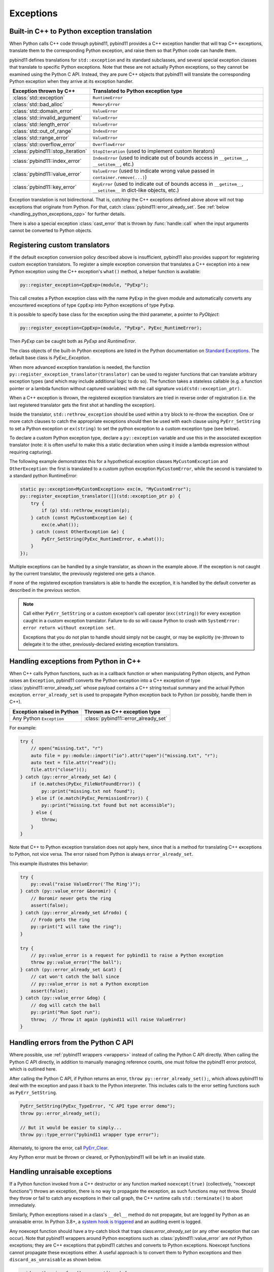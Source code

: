 Exceptions
##########

Built-in C++ to Python exception translation
============================================

When Python calls C++ code through pybind11, pybind11 provides a C++ exception handler
that will trap C++ exceptions, translate them to the corresponding Python exception,
and raise them so that Python code can handle them.

pybind11 defines translations for ``std::exception`` and its standard
subclasses, and several special exception classes that translate to specific
Python exceptions. Note that these are not actually Python exceptions, so they
cannot be examined using the Python C API. Instead, they are pure C++ objects
that pybind11 will translate the corresponding Python exception when they arrive
at its exception handler.

.. tabularcolumns:: |p{0.5\textwidth}|p{0.45\textwidth}|

+--------------------------------------+--------------------------------------+
|  Exception thrown by C++             |  Translated to Python exception type |
+======================================+======================================+
| :class:`std::exception`              | ``RuntimeError``                     |
+--------------------------------------+--------------------------------------+
| :class:`std::bad_alloc`              | ``MemoryError``                      |
+--------------------------------------+--------------------------------------+
| :class:`std::domain_error`           | ``ValueError``                       |
+--------------------------------------+--------------------------------------+
| :class:`std::invalid_argument`       | ``ValueError``                       |
+--------------------------------------+--------------------------------------+
| :class:`std::length_error`           | ``ValueError``                       |
+--------------------------------------+--------------------------------------+
| :class:`std::out_of_range`           | ``IndexError``                       |
+--------------------------------------+--------------------------------------+
| :class:`std::range_error`            | ``ValueError``                       |
+--------------------------------------+--------------------------------------+
| :class:`std::overflow_error`         | ``OverflowError``                    |
+--------------------------------------+--------------------------------------+
| :class:`pybind11::stop_iteration`    | ``StopIteration`` (used to implement |
|                                      | custom iterators)                    |
+--------------------------------------+--------------------------------------+
| :class:`pybind11::index_error`       | ``IndexError`` (used to indicate out |
|                                      | of bounds access in ``__getitem__``, |
|                                      | ``__setitem__``, etc.)               |
+--------------------------------------+--------------------------------------+
| :class:`pybind11::value_error`       | ``ValueError`` (used to indicate     |
|                                      | wrong value passed in                |
|                                      | ``container.remove(...)``)           |
+--------------------------------------+--------------------------------------+
| :class:`pybind11::key_error`         | ``KeyError`` (used to indicate out   |
|                                      | of bounds access in ``__getitem__``, |
|                                      | ``__setitem__`` in dict-like         |
|                                      | objects, etc.)                       |
+--------------------------------------+--------------------------------------+

Exception translation is not bidirectional. That is, *catching* the C++
exceptions defined above above will not trap exceptions that originate from
Python. For that, catch :class:`pybind11::error_already_set`. See :ref:`below
<handling_python_exceptions_cpp>` for further details.

There is also a special exception :class:`cast_error` that is thrown by
:func:`handle::call` when the input arguments cannot be converted to Python
objects.

Registering custom translators
==============================

If the default exception conversion policy described above is insufficient,
pybind11 also provides support for registering custom exception translators.
To register a simple exception conversion that translates a C++ exception into
a new Python exception using the C++ exception's ``what()`` method, a helper
function is available:

.. code-block:: cpp

    py::register_exception<CppExp>(module, "PyExp");

This call creates a Python exception class with the name ``PyExp`` in the given
module and automatically converts any encountered exceptions of type ``CppExp``
into Python exceptions of type ``PyExp``.

It is possible to specify base class for the exception using the third 
parameter, a pointer to `PyObject`:

.. code-block:: cpp

    py::register_exception<CppExp>(module, "PyExp", PyExc_RuntimeError);

Then `PyExp` can be caught both as `PyExp` and `RuntimeError`.

The class objects of the built-in Python exceptions are listed in the Python 
documentation on `Standard Exceptions <https://docs.python.org/3/c-api/exceptions.html#standard-exceptions>`_.
The default base class is `PyExc_Exception`.

When more advanced exception translation is needed, the function
``py::register_exception_translator(translator)`` can be used to register
functions that can translate arbitrary exception types (and which may include
additional logic to do so).  The function takes a stateless callable (e.g.  a
function pointer or a lambda function without captured variables) with the call
signature ``void(std::exception_ptr)``.

When a C++ exception is thrown, the registered exception translators are tried
in reverse order of registration (i.e. the last registered translator gets the
first shot at handling the exception).

Inside the translator, ``std::rethrow_exception`` should be used within
a try block to re-throw the exception.  One or more catch clauses to catch
the appropriate exceptions should then be used with each clause using
``PyErr_SetString`` to set a Python exception or ``ex(string)`` to set
the python exception to a custom exception type (see below).

To declare a custom Python exception type, declare a ``py::exception`` variable
and use this in the associated exception translator (note: it is often useful
to make this a static declaration when using it inside a lambda expression
without requiring capturing).

The following example demonstrates this for a hypothetical exception classes
``MyCustomException`` and ``OtherException``: the first is translated to a
custom python exception ``MyCustomError``, while the second is translated to a
standard python RuntimeError:

.. code-block:: cpp

    static py::exception<MyCustomException> exc(m, "MyCustomError");
    py::register_exception_translator([](std::exception_ptr p) {
        try {
            if (p) std::rethrow_exception(p);
        } catch (const MyCustomException &e) {
            exc(e.what());
        } catch (const OtherException &e) {
            PyErr_SetString(PyExc_RuntimeError, e.what());
        }
    });

Multiple exceptions can be handled by a single translator, as shown in the
example above. If the exception is not caught by the current translator, the
previously registered one gets a chance.

If none of the registered exception translators is able to handle the
exception, it is handled by the default converter as described in the previous
section.

.. seealso::

    The file :file:`tests/test_exceptions.cpp` contains examples
    of various custom exception translators and custom exception types.

.. note::

    Call either ``PyErr_SetString`` or a custom exception's call
    operator (``exc(string)``) for every exception caught in a custom exception
    translator.  Failure to do so will cause Python to crash with ``SystemError:
    error return without exception set``.

    Exceptions that you do not plan to handle should simply not be caught, or
    may be explicitly (re-)thrown to delegate it to the other,
    previously-declared existing exception translators.

.. _handling_python_exceptions_cpp:

Handling exceptions from Python in C++
======================================

When C++ calls Python functions, such as in a callback function or when
manipulating Python objects, and Python raises an ``Exception``, pybind11
converts the Python exception into a C++ exception of type
:class:`pybind11::error_already_set` whose payload contains a C++ string textual
summary and the actual Python exception. ``error_already_set`` is used to
propagate Python exception back to Python (or possibly, handle them in C++).

.. tabularcolumns:: |p{0.5\textwidth}|p{0.45\textwidth}|

+--------------------------------------+--------------------------------------+
|  Exception raised in Python          |  Thrown as C++ exception type        |
+======================================+======================================+
| Any Python ``Exception``             | :class:`pybind11::error_already_set` |
+--------------------------------------+--------------------------------------+

For example:

.. code-block:: cpp

    try {
        // open("missing.txt", "r")
        auto file = py::module::import("io").attr("open")("missing.txt", "r");
        auto text = file.attr("read")();
        file.attr("close")();
    } catch (py::error_already_set &e) {
        if (e.matches(PyExc_FileNotFoundError)) {
            py::print("missing.txt not found");
        } else if (e.match(PyExc_PermissionError)) {
            py::print("missing.txt found but not accessible");
        } else {
            throw;
        }
    }

Note that C++ to Python exception translation does not apply here, since that is
a method for translating C++ exceptions to Python, not vice versa. The error raised
from Python is always ``error_already_set``.

This example illustrates this behavior:

.. code-block:: cpp

    try {
        py::eval("raise ValueError('The Ring')");
    } catch (py::value_error &boromir) {
        // Boromir never gets the ring
        assert(false);
    } catch (py::error_already_set &frodo) {
        // Frodo gets the ring
        py::print("I will take the ring");
    }

    try {
        // py::value_error is a request for pybind11 to raise a Python exception
        throw py::value_error("The ball");
    } catch (py::error_already_set &cat) {
        // cat won't catch the ball since
        // py::value_error is not a Python exception
        assert(false);
    } catch (py::value_error &dog) {
        // dog will catch the ball
        py::print("Run Spot run");
        throw;  // Throw it again (pybind11 will raise ValueError)
    }

Handling errors from the Python C API
=====================================

Where possible, use :ref:`pybind11 wrappers <wrappers>` instead of calling
the Python C API directly. When calling the Python C API directly, in
addition to manually managing reference counts, one must follow the pybind11
error protocol, which is outlined here.

After calling the Python C API, if Python returns an error,
``throw py::error_already_set();``, which allows pybind11 to deal with the
exception and pass it back to the Python interpreter. This includes calls to
the error setting functions such as ``PyErr_SetString``.

.. code-block:: cpp

    PyErr_SetString(PyExc_TypeError, "C API type error demo");
    throw py::error_already_set();

    // But it would be easier to simply...
    throw py::type_error("pybind11 wrapper type error");

Alternately, to ignore the error, call `PyErr_Clear
<https://docs.python.org/3/c-api/exceptions.html#c.PyErr_Clear>`_.

Any Python error must be thrown or cleared, or Python/pybind11 will be left in
an invalid state.

.. _unraisable_exceptions:

Handling unraisable exceptions
==============================

If a Python function invoked from a C++ destructor or any function marked
``noexcept(true)`` (collectively, "noexcept functions") throws an exception, there
is no way to propagate the exception, as such functions may not throw.
Should they throw or fail to catch any exceptions in their call graph,
the C++ runtime calls ``std::terminate()`` to abort immediately.

Similarly, Python exceptions raised in a class's ``__del__`` method do not
propagate, but are logged by Python as an unraisable error. In Python 3.8+, a
`system hook is triggered
<https://docs.python.org/3/library/sys.html#sys.unraisablehook>`_
and an auditing event is logged.

Any noexcept function should have a try-catch block that traps
class:`error_already_set` (or any other exception that can occur). Note that
pybind11 wrappers around Python exceptions such as
:class:`pybind11::value_error` are *not* Python exceptions; they are C++
exceptions that pybind11 catches and converts to Python exceptions. Noexcept
functions cannot propagate these exceptions either. A useful approach is to
convert them to Python exceptions and then ``discard_as_unraisable`` as shown
below.

.. code-block:: cpp

    void nonthrowing_func() noexcept(true) {
        try {
            // ...
        } catch (py::error_already_set &eas) {
            // Discard the Python error using Python APIs, using the C++ magic
            // variable __func__. Python already knows the type and value and of the
            // exception object.
            eas.discard_as_unraisable(__func__);
        } catch (const std::exception &e) {
            // Log and discard C++ exceptions.
            third_party::log(e);
        }
    }

.. versionadded:: 2.6

